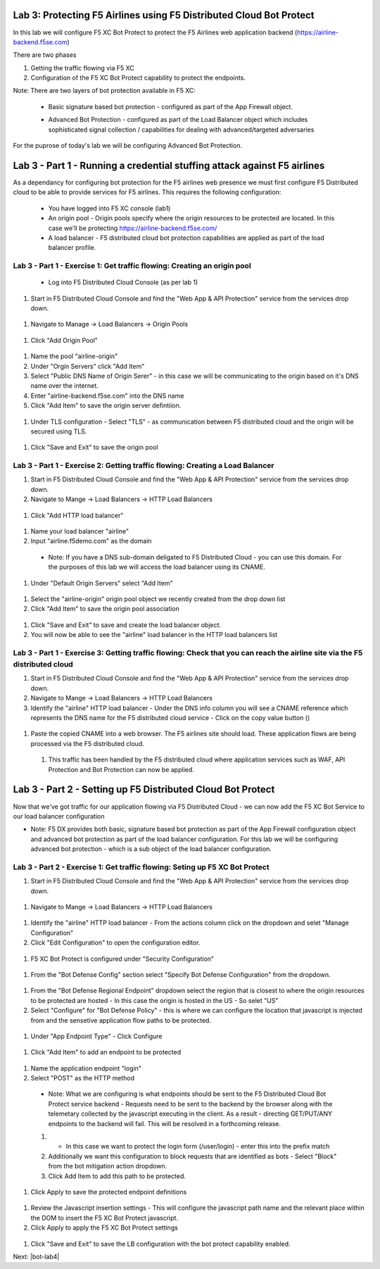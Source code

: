 Lab 3: Protecting F5 Airlines using F5 Distributed Cloud Bot Protect 
====================================================================

In this lab we will configure F5 XC Bot Protect to protect the F5 Airlines web application backend (https://airline-backend.f5se.com)

There are two phases

1. Getting the traffic flowing via F5 XC 
2. Configuration of the F5 XC Bot Protect capability to protect the endpoints.

Note: There are two layers of bot protection available in F5 XC:

 - Basic signature based bot protection - configured as part of the App Firewall object.

 .. image:: _images/botprotect1.png


 - Advanced Bot Protection - configured as part of the Load Balancer object which includes sophisticated signal collection / capabilities for dealing with advanced/targeted adversaries\
   
 .. image:: _images/botprotect2.png


For the puprose of today's lab we will be configuring Advanced Bot Protection.


Lab 3 - Part 1 - Running a credential stuffing attack against F5 airlines
==========================================================================


As a dependancy for configuring bot protection for the F5 airlines web presence we must first configure F5 Distributed cloud to be able to provide services for F5 airlines. This requires the following configuration:


 - You have logged into F5 XC console (lab1)
 - An origin pool - Origin pools specify where the origin resources to be protected are located. In this case we'll be protecting https://airline-backend.f5se.com/
 - A load balancer - F5 distributed cloud bot protection capabilities are applied as part of the load balancer profile.


Lab 3 - Part 1 - Exercise 1: Get traffic flowing: Creating an origin pool
-------------------------------------------------------------------------

 -  Log into F5 Distributed Cloud Console (as per lab 1)

#. Start in F5 Distributed Cloud Console and find the "Web App & API Protection" service from the services drop down.

 .. image::  _images/lbsetup1.png

#. Navigate to Manage -> Load Balancers -> Origin Pools

 .. image::  _images/lbsetup2.png

#. Click "Add Origin Pool"

 .. image::  _images/lbsetup3.png

#. Name the pool "airline-origin"

#. Under "Orgin Servers" click "Add Item"

#. Select "Public DNS Name of Origin Serer" - in this case we will be communicating to the origin based on it's DNS name over the internet. 

#. Enter "airline-backend.f5se.com" into the DNS name

#. Click "Add Item" to save the origin server defintiion.

 .. image::  _images/lbsetup4.png

#. Under TLS configuration - Select "TLS" - as communication between F5 distributed cloud and the origin will be secured using TLS.

 .. image::  _images/lbsetup5.png

#. Click "Save and Exit" to save the origin pool 

 .. image::  _images/lbsetup6.png


Lab 3 - Part 1 - Exercise 2: Getting traffic flowing: Creating a Load Balancer
------------------------------------------------------------------------------

#. Start in F5 Distributed Cloud Console and find the "Web App & API Protection" service from the services drop down.

#. Navigate to Mange -> Load Balancers -> HTTP Load Balancers 

 .. image::  _images/lbsetup7.png

#. Click "Add HTTP load balancer"

 .. image::  _images/lbsetup8.png

#. Name your load balancer "airline"

#. Input "airline.f5demo.com" as the domain
 - Note: If you have a DNS sub-domain deligated to F5 Distributed Cloud - you can use this domain. For the purposes of this lab we will access the load balancer using its CNAME.

 .. image::  _images/lbsetup9.png

#. Under "Default Origin Servers" select "Add Item"

 .. image::  _images/lbsetup10.png

#. Select the "airline-origin" origin pool object we recently created from the drop down list

#. Click "Add Item" to save the origin pool association

 .. image::  _images/lbsetup11.png

#. Click "Save and Exit" to save and create the load balancer object.

#. You will now be able to see the "airline" load balancer in the HTTP load balancers list



Lab 3 - Part 1 - Exercise 3: Getting traffic flowing: Check that you can reach the airline site via the F5 distributed cloud
----------------------------------------------------------------------------------------------------------------------------

#. Start in F5 Distributed Cloud Console and find the "Web App & API Protection" service from the services drop down.

#. Navigate to Mange -> Load Balancers -> HTTP Load Balancers 

#. Identify the "airline" HTTP load balancer - Under the DNS info column you will see a CNAME reference which represents the DNS name for the F5 distributed cloud service - Click on the copy value button ()

 .. image::  _images/lbsetup12.png

#. Paste the copied CNAME into a web browser. The F5 airlines site should load. These application flows are being processed via the F5 distributed cloud.

 .. image::  _images/lbsetup13.png

 #. This traffic has been handled by the F5 distributed cloud where application services such as WAF, API Protection and Bot Protection can now be applied.


Lab 3 - Part 2 - Setting up F5 Distributed Cloud Bot Protect
============================================================

Now that we've got traffic for our application flowing via F5 Distributed Cloud - we can now add the F5 XC Bot Service to our load balancer configuration

- Note: F5 DX provides both basic, signature based bot protection as part of the App Firewall configuration object and advanced bot protection as part of the load balancer configuration. For this lab we will be configuring advanced bot protection - which is a sub object of the load balancer configuration.


Lab 3 - Part 2 - Exercise 1: Get traffic flowing: Seting up F5 XC Bot Protect
-----------------------------------------------------------------------------

#. Start in F5 Distributed Cloud Console and find the "Web App & API Protection" service from the services drop down.

 .. image:: _images/lbsetup1.png

#. Navigate to Mange -> Load Balancers -> HTTP Load Balancers

 .. image:: _images/lbsetup7.png

#. Identify the "airline" HTTP load balancer - From the actions column click on the dropdown and selet "Manage Configuration"

#. Click "Edit Configuration" to open the configuration editor.

 .. image:: _images/botsetup1.png

#. F5 XC Bot Protect is configured under "Security Configuration"

 .. image:: _images/botsetup2.png

#. From the "Bot Defense Config" section select "Specify Bot Defense Configuration" from the dropdown.

 .. image:: _images/botsetup3.png

#. From the "Bot Defense Regional Endpoint" dropdown select the region that is closest to where the origin resources to be protected are hosted - In this case the origin is hosted in the US - So selet "US"

#. Select "Configure" for "Bot Defense Policy" - this is where we can configure the location that javascript is injected from and the sensetive application flow paths to be protected.

 .. image:: _images/botsetup4.png

#. Under "App Endpoint Type" - Click Configure

 .. image:: _images/botsetup5.png

#. Click "Add Item" to add an endpoint to be protected 

 .. image:: _images/botsetup6.png

#. Name the application endpoint "login"

#. Select "POST" as the HTTP method
 - Note: What we are configuring is what endpoints should be sent to the F5 Distributed Cloud Bot Protect service backend - Requests need to be sent to the backend by the browser along with the telemetary collected by the javascript executing in the client. As a result - directing GET/PUT/ANY endpoints to the backend will fail. This will be resolved in a forthcoming release.

 .. image:: _images/botsetup7.png
 
 #. - In this case we want to protect the login form (/user/login) - enter this into the prefix match
 #. Additionally we want this configuration to block requests that are identified as bots - Select "Block" from the bot mitigation action dropdown.
 #. Click Add Item to add this path to be protected.

 .. image:: _images/botsetup8.png

#. Click Apply to save the protected endpoint definitions

 .. image:: _images/botsetup9.png

#. Review the Javascript insertion settings - This will configure the javascript path name and the relevant place within the DOM to insert the F5 XC Bot Protect javascript. 
#. Click Apply to apply the F5 XC Bot Protect settings

 .. image:: _images/botsetup10.png

#. Click "Save and Exit" to save the LB configuration with the bot protect capability enabled.


Next: |bot-lab4| 

.. |bot-lab4| raw:: html

            <a href="https://github.com/f5devcentral/f5-waap/tree/main/bot-lab/lab4.rst" target="_blank">Lab 4: Attempt to use automation tools againt the protected website</a>
